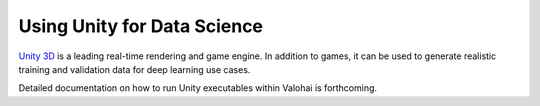.. meta::
    :description: How to generate image training data by running a Unity executable inside a Valohai execution

Using Unity for Data Science
============================

`Unity 3D <http://www.unity.com/>`__ is a leading real-time rendering and game engine.  In addition to games,
it can be used to generate realistic training and validation data for deep learning use cases.

Detailed documentation on how to run Unity executables within Valohai is forthcoming.
